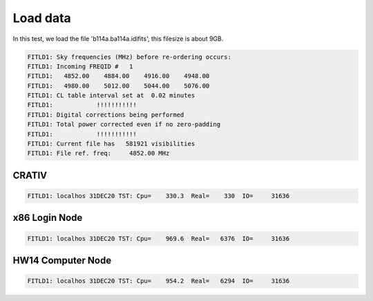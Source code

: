 Load data
###################

In this test, we load the file 'b114a.ba114a.idifits',
this filesize is about 9GB.

.. code-block:: raw

    FITLD1: Sky frequencies (MHz) before re-ordering occurs:
    FITLD1: Incoming FREQID #   1
    FITLD1:   4852.00    4884.00    4916.00    4948.00
    FITLD1:   4980.00    5012.00    5044.00    5076.00
    FITLD1: CL table interval set at  0.02 minutes
    FITLD1:            !!!!!!!!!!!
    FITLD1: Digital corrections being performed
    FITLD1: Total power corrected even if no zero-padding
    FITLD1:            !!!!!!!!!!!
    FITLD1: Current file has   581921 visibilities
    FITLD1: File ref. freq:     4852.00 MHz

CRATIV
========================

.. code-block:: raw

    FITLD1: localhos 31DEC20 TST: Cpu=    330.3  Real=    330  IO=     31636

x86 Login Node
=========================

.. code-block:: raw

    FITLD1: localhos 31DEC20 TST: Cpu=    969.6  Real=   6376  IO=     31636

HW14 Computer Node
=========================

.. code-block:: raw

    FITLD1: localhos 31DEC20 TST: Cpu=    954.2  Real=   6294  IO=     31636
